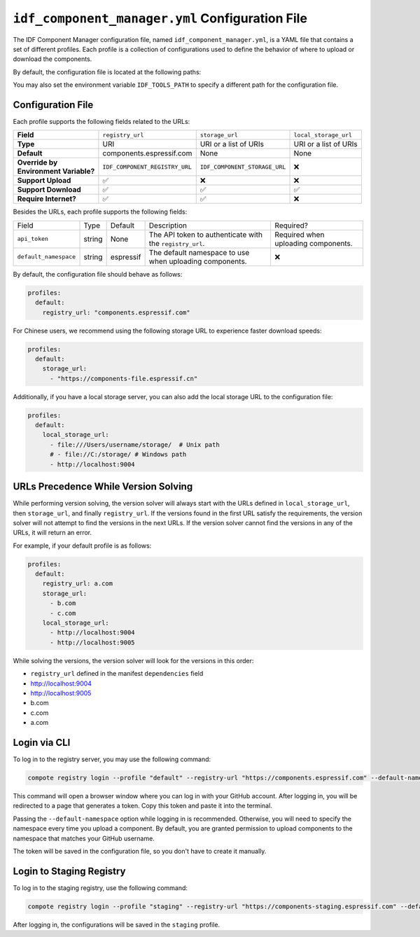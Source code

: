 ##################################################
 ``idf_component_manager.yml`` Configuration File
##################################################

The IDF Component Manager configuration file, named ``idf_component_manager.yml``, is a YAML file that contains a set of different profiles. Each profile is a collection of configurations used to define the behavior of where to upload or download the components.

By default, the configuration file is located at the following paths:

.. tabs::

   .. group-tab::

      Windows

      C:/Users/YOUR_USERNAME/.espressif

   .. group-tab::

      Unix-like

      $HOME/.espressif

You may also set the environment variable ``IDF_TOOLS_PATH`` to specify a different path for the configuration file.

********************
 Configuration File
********************

Each profile supports the following fields related to the URLs:

.. list-table::
   :stub-columns: 1

   -  -  Field
      -  ``registry_url``
      -  ``storage_url``
      -  ``local_storage_url``

   -  -  Type
      -  URI
      -  URI or a list of URIs
      -  URI or a list of URIs

   -  -  Default
      -  components.espressif.com
      -  None
      -  None

   -  -  |  Override by
         |  Environment Variable?
      -  ``IDF_COMPONENT_REGISTRY_URL``
      -  ``IDF_COMPONENT_STORAGE_URL``
      -  ❌

   -  -  Support Upload
      -  ✅
      -  ❌
      -  ❌

   -  -  Support Download
      -  ✅
      -  ✅
      -  ✅

   -  -  Require Internet?
      -  ✅
      -  ✅
      -  ❌

Besides the URLs, each profile supports the following fields:

.. list-table::

   -  -  Field
      -  Type
      -  Default
      -  Description
      -  Required?

   -  -  ``api_token``
      -  string
      -  None
      -  The API token to authenticate with the ``registry_url``.
      -  Required when uploading components.

   -  -  ``default_namespace``
      -  string
      -  espressif
      -  The default namespace to use when uploading components.
      -  ❌

By default, the configuration file should behave as follows:

.. code:: yaml

   profiles:
     default:
       registry_url: "components.espressif.com"

For Chinese users, we recommend using the following storage URL to experience faster download speeds:

.. code:: yaml

   profiles:
     default:
       storage_url:
         - "https://components-file.espressif.cn"

Additionally, if you have a local storage server, you can also add the local storage URL to the configuration file:

.. code:: yaml

   profiles:
     default:
       local_storage_url:
         - file:///Users/username/storage/  # Unix path
         # - file://C:/storage/ # Windows path
         - http://localhost:9004

***************************************
 URLs Precedence While Version Solving
***************************************

While performing version solving, the version solver will always start with the URLs defined in ``local_storage_url``, then ``storage_url``, and finally ``registry_url``. If the versions found in the first URL satisfy the requirements, the version solver will not attempt to find the versions in the next URLs. If the version solver cannot find the versions in any of the URLs, it will return an error.

For example, if your default profile is as follows:

.. code:: yaml

   profiles:
     default:
       registry_url: a.com
       storage_url:
         - b.com
         - c.com
       local_storage_url:
         - http://localhost:9004
         - http://localhost:9005

While solving the versions, the version solver will look for the versions in this order:

-  ``registry_url`` defined in the manifest ``dependencies`` field
-  http://localhost:9004
-  http://localhost:9005
-  b.com
-  c.com
-  a.com

.. _login-via-cli:

***************
 Login via CLI
***************

To log in to the registry server, you may use the following command:

.. code:: shell

   compote registry login --profile "default" --registry-url "https://components.espressif.com" --default-namespace <your_github_username>

This command will open a browser window where you can log in with your GitHub account. After logging in, you will be redirected to a page that generates a token. Copy this token and paste it into the terminal.

Passing the ``--default-namespace`` option while logging in is recommended. Otherwise, you will need to specify the namespace every time you upload a component. By default, you are granted permission to upload components to the namespace that matches your GitHub username.

The token will be saved in the configuration file, so you don't have to create it manually.

.. _login-staging-registry:

***************************
 Login to Staging Registry
***************************

To log in to the staging registry, use the following command:

.. code:: shell

   compote registry login --profile "staging" --registry-url "https://components-staging.espressif.com" --default-namespace <your-github-username>

After logging in, the configurations will be saved in the ``staging`` profile.
